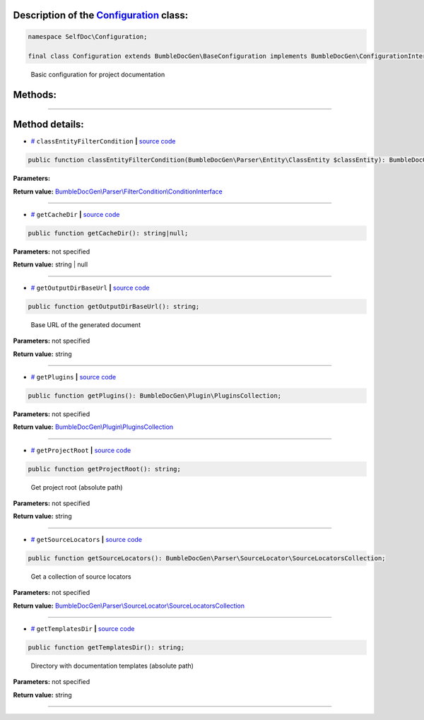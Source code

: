 .. raw:: html

  <embed> <a href="/docs/readme.md">BumbleDocGen</a> <b>/</b> <a href="/docs/1.about/index.md">About documentation generator</a> <b>/</b> <a href="/docs/1.about/map/index.md">BumbleDocGen class map</a> <b>/</b> Configuration<hr> </embed>


Description of the `Configuration </SelfDoc/Configuration/Configuration.php>`_ class:
-----------------------






.. code-block:: php

    namespace SelfDoc\Configuration;

    final class Configuration extends BumbleDocGen\BaseConfiguration implements BumbleDocGen\ConfigurationInterface


..

        Basic configuration for project documentation







Methods:
-----------------------



.. raw:: html

  <ol>
                <li><a href="#mclassentityfiltercondition">classEntityFilterCondition</a> </li>
                <li><a href="#mgetcachedir">getCacheDir</a> </li>
                <li><a href="#mgetoutputdirbaseurl">getOutputDirBaseUrl</a> - <i>Base URL of the generated document</i></li>
                <li><a href="#mgetplugins">getPlugins</a> </li>
                <li><a href="#mgetprojectroot">getProjectRoot</a> - <i>Get project root (absolute path)</i></li>
                <li><a href="#mgetsourcelocators">getSourceLocators</a> - <i>Get a collection of source locators</i></li>
                <li><a href="#mgettemplatesdir">getTemplatesDir</a> - <i>Directory with documentation templates (absolute path)</i></li>
        </ol>










--------------------




Method details:
-----------------------



.. _mclassentityfiltercondition:

* `# <mclassentityfiltercondition_>`_  ``classEntityFilterCondition``   **|** `source code </SelfDoc/Configuration/Configuration.php#L44>`_
.. code-block:: php

        public function classEntityFilterCondition(BumbleDocGen\Parser\Entity\ClassEntity $classEntity): BumbleDocGen\Parser\FilterCondition\ConditionInterface;




**Parameters:**

.. raw:: html

    <table>
    <thead>
    <tr>
        <th>Name</th>
        <th>Type</th>
        <th>Description</th>
    </tr>
    </thead>
    <tbody>
            <tr>
            <td>$classEntity</td>
            <td><a href='/BumbleDocGen/Parser/Entity/ClassEntity.php'>BumbleDocGen\Parser\Entity\ClassEntity</a></td>
            <td>-</td>
        </tr>
        </tbody>
    </table>


**Return value:** `BumbleDocGen\\Parser\\FilterCondition\\ConditionInterface </BumbleDocGen/Parser/FilterCondition/ConditionInterface\.php>`_

________

.. _mgetcachedir:

* `# <mgetcachedir_>`_  ``getCacheDir``   **|** `source code </SelfDoc/Configuration/Configuration.php#L57>`_
.. code-block:: php

        public function getCacheDir(): string|null;




**Parameters:** not specified


**Return value:** string | null

________

.. _mgetoutputdirbaseurl:

* `# <mgetoutputdirbaseurl_>`_  ``getOutputDirBaseUrl``   **|** `source code </SelfDoc/Configuration/Configuration.php#L29>`_
.. code-block:: php

        public function getOutputDirBaseUrl(): string;


..

    Base URL of the generated document


**Parameters:** not specified


**Return value:** string

________

.. _mgetplugins:

* `# <mgetplugins_>`_  ``getPlugins``   **|** `source code </SelfDoc/Configuration/Configuration.php#L49>`_
.. code-block:: php

        public function getPlugins(): BumbleDocGen\Plugin\PluginsCollection;




**Parameters:** not specified


**Return value:** `BumbleDocGen\\Plugin\\PluginsCollection </BumbleDocGen/Plugin/PluginsCollection\.php>`_

________

.. _mgetprojectroot:

* `# <mgetprojectroot_>`_  ``getProjectRoot``   **|** `source code </SelfDoc/Configuration/Configuration.php#L19>`_
.. code-block:: php

        public function getProjectRoot(): string;


..

    Get project root \(absolute path\)


**Parameters:** not specified


**Return value:** string

________

.. _mgetsourcelocators:

* `# <mgetsourcelocators_>`_  ``getSourceLocators``   **|** `source code </SelfDoc/Configuration/Configuration.php#L34>`_
.. code-block:: php

        public function getSourceLocators(): BumbleDocGen\Parser\SourceLocator\SourceLocatorsCollection;


..

    Get a collection of source locators


**Parameters:** not specified


**Return value:** `BumbleDocGen\\Parser\\SourceLocator\\SourceLocatorsCollection </BumbleDocGen/Parser/SourceLocator/SourceLocatorsCollection\.php>`_

________

.. _mgettemplatesdir:

* `# <mgettemplatesdir_>`_  ``getTemplatesDir``   **|** `source code </SelfDoc/Configuration/Configuration.php#L24>`_
.. code-block:: php

        public function getTemplatesDir(): string;


..

    Directory with documentation templates \(absolute path\)


**Parameters:** not specified


**Return value:** string

________


